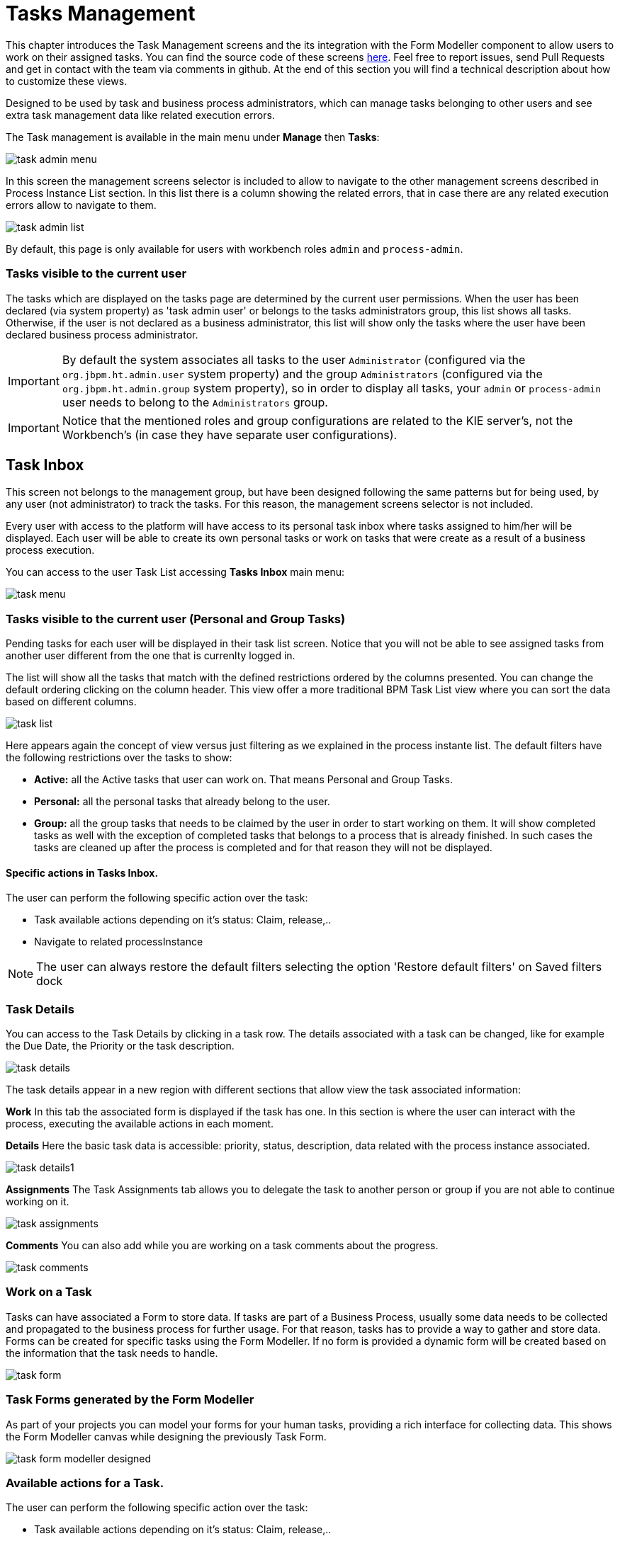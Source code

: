 [[_taskmanagement]]
= Tasks Management

This chapter introduces the Task Management screens and the its integration with the Form Modeller component to allow users to work on their assigned tasks.
You can find the source code of these screens https://github.com/kiegroup/jbpm-wb/tree/master/jbpm-wb-human-tasks[here].
Feel free to report issues, send Pull Requests and get in contact with the team via comments in github.
At the end of this section you will find a technical description about how to customize these views.

Designed to be used by task and business process administrators, which can manage tasks belonging to other users and see
extra task management data like related execution errors.


The Task management is available in the main menu under *Manage* then *Tasks*:


image::jbpmImages/Console/task-admin_menu.png[]

In this screen the management screens selector is included to allow to navigate to the other management screens described
in Process Instance List section.
In this list there is a column showing the related errors, that in case there are any related execution errors allow
to navigate to them.

image::jbpmImages/Console/task-admin_list.png[]

By default, this page is only available for users with workbench roles **``**admin**``** and **``**process-admin**``**.

=== Tasks visible to the current user

The tasks which are displayed on the tasks page are determined by the current user permissions.
When the user has been declared (via system property) as 'task admin user' or belongs to the tasks administrators group,
this list shows all tasks.
Otherwise, if the user is not declared as a business administrator, this list will show only the tasks where the user
have been declared business process administrator.

IMPORTANT: By default the system associates all tasks to the user **``**Administrator**``** (configured via the **``**org.jbpm.ht.admin.user**``** system property)
and the group **``**Administrators**``** (configured via the **``**org.jbpm.ht.admin.group**``** system property), so in
 order to display all tasks, your **``**admin**``** or **``**process-admin**``** user needs to belong to the **``**Administrators**``** group.

IMPORTANT: Notice that the mentioned roles and group configurations are related to the KIE server's, not the Workbench's (in case they have separate user configurations).

== Task Inbox

This screen not belongs to the management group, but have been designed following the same patterns but for being used,
 by any user (not administrator) to track the tasks. For this reason, the management screens selector is not included.

Every user with access to the platform will have access to its personal task inbox where tasks assigned to him/her will be displayed.
Each user will be able to create its own personal tasks or work on tasks that were create as a result of a business process execution.

You can access to the user Task List accessing *Tasks Inbox* main menu:


image::jbpmImages/Console/task-menu.png[]

=== Tasks visible to the current user (Personal and Group Tasks)

Pending tasks for each user will be displayed in their task list screen.
Notice that you will not be able to see assigned tasks from another user different from the one that is currenlty logged in.

The list will show all the tasks that match with the defined restrictions ordered by the columns presented.
You can change the default ordering clicking on the column header.
This view offer a more traditional BPM Task List view where you can sort the data based on different columns.


image::jbpmImages/Console/task-list.png[]

Here appears again the concept of view versus just filtering as we explained in the process instante list.
The default filters have the following restrictions over the tasks to show:

* *Active:* all the Active tasks that user can work on.
  That means Personal and Group Tasks.
* *Personal:* all the personal tasks that already belong to the user. 
* *Group:* all the group tasks that needs to be claimed by the user in order to start working on them.
  It will show completed tasks as well with the exception of completed tasks that belongs to a process that is already finished.
  In such cases the tasks are cleaned up after the process is completed and for that reason they will not be displayed.

==== Specific actions in Tasks Inbox.

The user can perform the following specific action over the task:

** Task available actions depending on it's status: Claim, release,..
** Navigate to related processInstance


[NOTE]
====
The user can always restore the default filters selecting the option 'Restore default filters' on Saved filters dock
====

=== Task Details

You can access to the Task Details by clicking in a task row.
The details associated with a task can be changed, like for example the Due Date, the Priority or the task description.


image::jbpmImages/Console/task-details.png[]

The task details appear in a new region with different sections that allow view the task associated information: 

*Work* In this tab the associated form is displayed if the task has one.
In this section is where the user can interact with the process, executing the available actions in each moment. 

*Details* Here the basic task data is accessible: priority, status, description, data related with the process instance
 associated.


image::jbpmImages/Console/task-details1.png[]

*Assignments* The Task Assignments tab allows you to delegate the task to another person or group if you are not able to continue working on it.


image::jbpmImages/Console/task-assignments.png[]

*Comments* You can also add while you are working on a task comments about the progress.


image::jbpmImages/Console/task-comments.png[]

=== Work on a Task

Tasks can have associated a Form to store data.
If tasks are part of a Business Process, usually some data needs to be collected and propagated to the business process for further usage.
For that reason, tasks has to provide a way to gather and store data.
Forms can be created for specific tasks using the Form Modeller.
If no form is provided a dynamic form will be created based on the information that the task needs to handle.


image::jbpmImages/Console/task-form.png[]

=== Task Forms generated by the Form Modeller

As part of your projects you can model your forms for your human tasks,  providing a rich interface for collecting data.
This shows the Form Modeller canvas while designing the previously Task Form. 


image::jbpmImages/Console/task-form-modeller-designed.png[]


=== Available actions for a Task.

The user can perform the following specific action over the task:

** Task available actions depending on it's status: Claim, release,..
** Navigate to related processInstance
** In case there are related errors, like at the process instance list, navigate to them.

== Special filter in Task Inbox and Tasks

As was explained in the process instance list, this screen have been designed as a Console Management list view,
providing the content to the 'Filter' and 'Saved Filters' docks working over task items.

The user can create a specific filter that provides domain specific columns to be added to a task list.
When the user creates a custom filter for a specific task name the task variables are enabled as columns.

.Basic available columns that every task list allows select to be displayed.
image::jbpmImages/Console/task-basic_columns.png[]

The custom filter that activates the capability to display task variables as columns is set a filter with the restriction Name="taskName".

.Filter by task name creation
image::jbpmImages/Console/task-filter_taskname.png[]

When the filter with the restriction over a specific task name is applied, the task associated variables appear as a selectable columns, to the task list.

.task list with task name restriction applied
image::jbpmImages/Console/task-var_as_columns.png[]